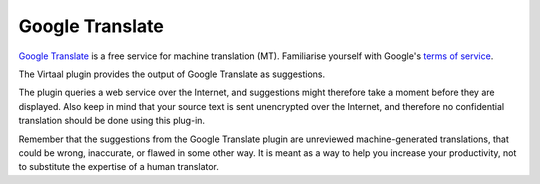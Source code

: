 
.. _google#google_translate:

Google Translate
****************

.. versionadded:: 0.5

`Google Translate <http://translate.google.com/>`_ is a free service for
machine translation (MT). Familiarise yourself with Google's `terms of service
<https://developers.google.com/translate/v2/terms>`_.

The Virtaal plugin provides the output of Google Translate as suggestions.

The plugin queries a web service over the Internet, and suggestions might
therefore take a moment before they are displayed. Also keep in mind that your
source text is sent unencrypted over the Internet, and therefore no
confidential translation should be done using this plug-in.

Remember that the suggestions from the Google Translate plugin are unreviewed
machine-generated translations, that could be wrong, inaccurate, or flawed in
some other way. It is meant as a way to help you increase your productivity,
not to substitute the expertise of a human translator.

